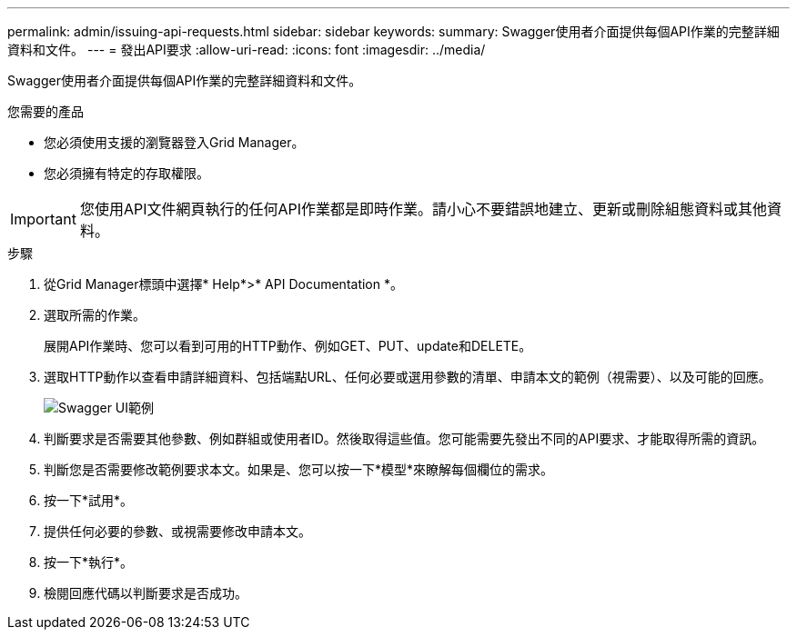 ---
permalink: admin/issuing-api-requests.html 
sidebar: sidebar 
keywords:  
summary: Swagger使用者介面提供每個API作業的完整詳細資料和文件。 
---
= 發出API要求
:allow-uri-read: 
:icons: font
:imagesdir: ../media/


[role="lead"]
Swagger使用者介面提供每個API作業的完整詳細資料和文件。

.您需要的產品
* 您必須使用支援的瀏覽器登入Grid Manager。
* 您必須擁有特定的存取權限。



IMPORTANT: 您使用API文件網頁執行的任何API作業都是即時作業。請小心不要錯誤地建立、更新或刪除組態資料或其他資料。

.步驟
. 從Grid Manager標頭中選擇* Help*>* API Documentation *。
. 選取所需的作業。
+
展開API作業時、您可以看到可用的HTTP動作、例如GET、PUT、update和DELETE。

. 選取HTTP動作以查看申請詳細資料、包括端點URL、任何必要或選用參數的清單、申請本文的範例（視需要）、以及可能的回應。
+
image::../media/swagger_example.png[Swagger UI範例]

. 判斷要求是否需要其他參數、例如群組或使用者ID。然後取得這些值。您可能需要先發出不同的API要求、才能取得所需的資訊。
. 判斷您是否需要修改範例要求本文。如果是、您可以按一下*模型*來瞭解每個欄位的需求。
. 按一下*試用*。
. 提供任何必要的參數、或視需要修改申請本文。
. 按一下*執行*。
. 檢閱回應代碼以判斷要求是否成功。

